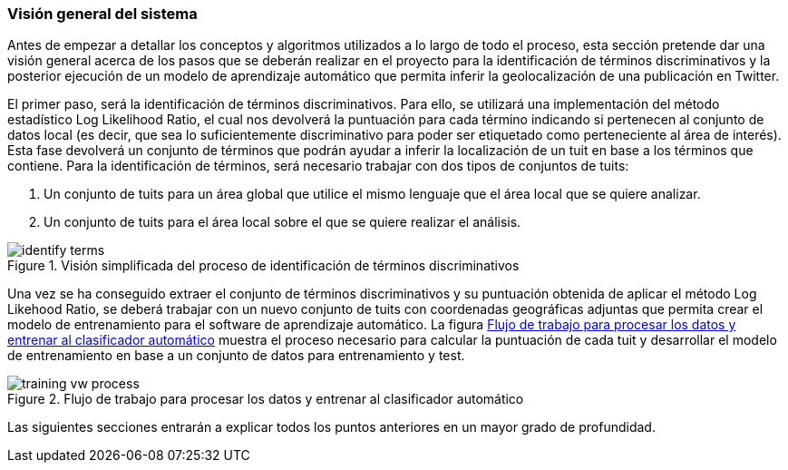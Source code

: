 === Visión general del sistema

Antes de empezar a detallar los conceptos y algoritmos utilizados a lo largo de todo el proceso, esta sección pretende dar una visión general acerca de los pasos que se deberán realizar en el proyecto para la identificación de términos discriminativos y la posterior ejecución de un modelo de aprendizaje automático que permita inferir la geolocalización de una publicación en Twitter.

El primer paso, será la identificación de términos discriminativos. Para ello, se utilizará una implementación del método estadístico Log Likelihood Ratio, el cual nos devolverá la puntuación para cada término indicando si pertenecen al conjunto de datos local (es decir, que sea lo suficientemente discriminativo para poder ser etiquetado como perteneciente al área de interés). Esta fase devolverá un conjunto de términos que podrán ayudar a inferir la localización de un tuit en base a los términos que contiene. Para la identificación de términos, será necesario trabajar con dos tipos de conjuntos de tuits:

. Un conjunto de tuits para un área global que utilice el mismo lenguaje que el área local que se quiere analizar.
. Un conjunto de tuits para el área local sobre el que se quiere realizar el análisis.

.Visión simplificada del proceso de identificación de términos discriminativos
image::theoretical-aspects/overview/identify-terms.png[align="center"]

Una vez se ha conseguido extraer el conjunto de términos discriminativos y su puntuación obtenida de aplicar el método Log Likehood Ratio, se deberá trabajar con un nuevo conjunto de tuits con coordenadas geográficas adjuntas que permita crear el modelo de entrenamiento para el software de aprendizaje automático. La figura <<training-vw-process>> muestra el proceso necesario para calcular la puntuación de cada tuit y desarrollar el modelo de entrenamiento en base a un conjunto de datos para entrenamiento y test.

.Flujo de trabajo para procesar los datos y entrenar al clasificador automático
image::theoretical-aspects/overview/training_vw_process.png[id="training-vw-process", align="center"]

Las siguientes secciones entrarán a explicar todos los puntos anteriores en un mayor grado de profundidad.
